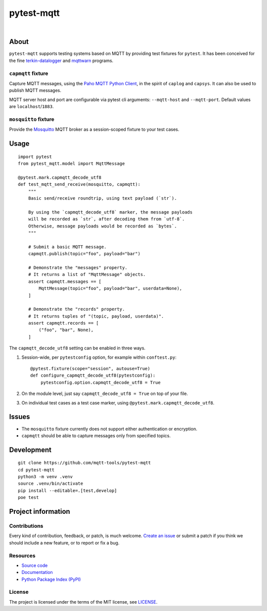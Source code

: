###########
pytest-mqtt
###########

|

.. start-badges

|ci-tests| |ci-coverage| |license| |pypi-downloads|
|python-versions| |status| |pypi-version|

.. |ci-tests| image:: https://github.com/mqtt-tools/pytest-mqtt/actions/workflows/tests.yml/badge.svg
    :target: https://github.com/mqtt-tools/pytest-mqtt/actions/workflows/tests.yml
    :alt: CI outcome

.. |ci-coverage| image:: https://codecov.io/gh/mqtt-tools/pytest-mqtt/branch/main/graph/badge.svg
    :target: https://codecov.io/gh/mqtt-tools/pytest-mqtt
    :alt: Test suite code coverage

.. |pypi-downloads| image:: https://pepy.tech/badge/pytest-mqtt/month
    :target: https://pepy.tech/project/pytest-mqtt
    :alt: PyPI downloads per month

.. |pypi-version| image:: https://img.shields.io/pypi/v/pytest-mqtt.svg
    :target: https://pypi.org/project/pytest-mqtt/
    :alt: Package version on PyPI

.. |status| image:: https://img.shields.io/pypi/status/pytest-mqtt.svg
    :target: https://pypi.org/project/pytest-mqtt/
    :alt: Project status (alpha, beta, stable)

.. |python-versions| image:: https://img.shields.io/pypi/pyversions/pytest-mqtt.svg
    :target: https://pypi.org/project/pytest-mqtt/
    :alt: Supported Python versions

.. |license| image:: https://img.shields.io/pypi/l/pytest-mqtt.svg
    :target: https://github.com/mqtt-tools/pytest-mqtt/blob/main/LICENSE
    :alt: Project license

.. end-badges


*****
About
*****

``pytest-mqtt`` supports testing systems based on MQTT by providing test
fixtures for ``pytest``. It has been conceived for the fine
`terkin-datalogger`_ and `mqttwarn`_ programs.

``capmqtt`` fixture
===================

Capture MQTT messages, using the `Paho MQTT Python Client`_, in the spirit of
``caplog`` and ``capsys``. It can also be used to publish MQTT messages.

MQTT server host and port are configurable via pytest cli arguments:
``--mqtt-host`` and ``--mqtt-port``. Default values are ``localhost``/``1883``.

``mosquitto`` fixture
=====================

Provide the `Mosquitto`_ MQTT broker as a session-scoped fixture to your test
cases.


*****
Usage
*****

::

    import pytest
    from pytest_mqtt.model import MqttMessage

    @pytest.mark.capmqtt_decode_utf8
    def test_mqtt_send_receive(mosquitto, capmqtt):
        """
        Basic send/receive roundtrip, using text payload (`str`).

        By using the `capmqtt_decode_utf8` marker, the message payloads
        will be recorded as `str`, after decoding them from `utf-8`.
        Otherwise, message payloads would be recorded as `bytes`.
        """

        # Submit a basic MQTT message.
        capmqtt.publish(topic="foo", payload="bar")

        # Demonstrate the "messages" property.
        # It returns a list of "MqttMessage" objects.
        assert capmqtt.messages == [
            MqttMessage(topic="foo", payload="bar", userdata=None),
        ]

        # Demonstrate the "records" property.
        # It returns tuples of "(topic, payload, userdata)".
        assert capmqtt.records == [
            ("foo", "bar", None),
        ]


The ``capmqtt_decode_utf8`` setting can be enabled in three ways.


1. Session-wide, per ``pytestconfig`` option, for example within ``conftest.py``::

      @pytest.fixture(scope="session", autouse=True)
      def configure_capmqtt_decode_utf8(pytestconfig):
          pytestconfig.option.capmqtt_decode_utf8 = True

2. On the module level, just say ``capmqtt_decode_utf8 = True`` on top of your file.
3. On individual test cases as a test case marker, using ``@pytest.mark.capmqtt_decode_utf8``.


******
Issues
******

- The ``mosquitto`` fixture currently does not support either authentication or
  encryption.

- ``capmqtt`` should be able to capture messages only from specified topics.


***********
Development
***********

::

    git clone https://github.com/mqtt-tools/pytest-mqtt
    cd pytest-mqtt
    python3 -m venv .venv
    source .venv/bin/activate
    pip install --editable=.[test,develop]
    poe test


*******************
Project information
*******************

Contributions
=============

Every kind of contribution, feedback, or patch, is much welcome. `Create an
issue`_ or submit a patch if you think we should include a new feature, or to
report or fix a bug.

Resources
=========

- `Source code <https://github.com/mqtt-tools/pytest-mqtt>`_
- `Documentation <https://github.com/mqtt-tools/pytest-mqtt>`_
- `Python Package Index (PyPI) <https://pypi.org/project/pytest-mqtt/>`_

License
=======

The project is licensed under the terms of the MIT license, see `LICENSE`_.


.. _Create an issue: https://github.com/mqtt-tools/pytest-mqtt/issues/new
.. _LICENSE: https://github.com/mqtt-tools/pytest-mqtt/blob/main/LICENSE
.. _Mosquitto: https://github.com/eclipse/mosquitto
.. _mqttwarn: https://github.com/jpmens/mqttwarn/
.. _Paho MQTT Python Client: https://github.com/eclipse/paho.mqtt.python
.. _terkin-datalogger: https://github.com/hiveeyes/terkin-datalogger/
